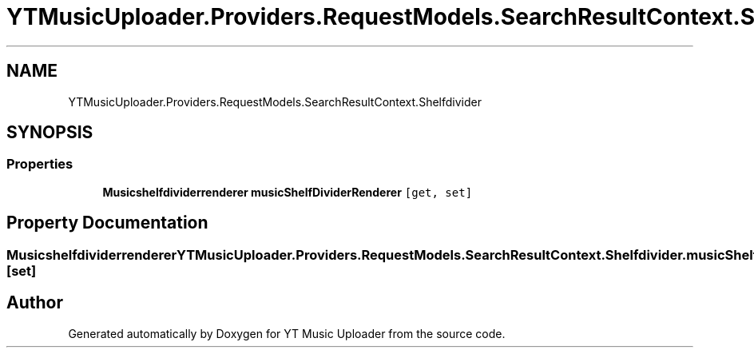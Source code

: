 .TH "YTMusicUploader.Providers.RequestModels.SearchResultContext.Shelfdivider" 3 "Sat Oct 10 2020" "YT Music Uploader" \" -*- nroff -*-
.ad l
.nh
.SH NAME
YTMusicUploader.Providers.RequestModels.SearchResultContext.Shelfdivider
.SH SYNOPSIS
.br
.PP
.SS "Properties"

.in +1c
.ti -1c
.RI "\fBMusicshelfdividerrenderer\fP \fBmusicShelfDividerRenderer\fP\fC [get, set]\fP"
.br
.in -1c
.SH "Property Documentation"
.PP 
.SS "\fBMusicshelfdividerrenderer\fP YTMusicUploader\&.Providers\&.RequestModels\&.SearchResultContext\&.Shelfdivider\&.musicShelfDividerRenderer\fC [get]\fP, \fC [set]\fP"


.SH "Author"
.PP 
Generated automatically by Doxygen for YT Music Uploader from the source code\&.
